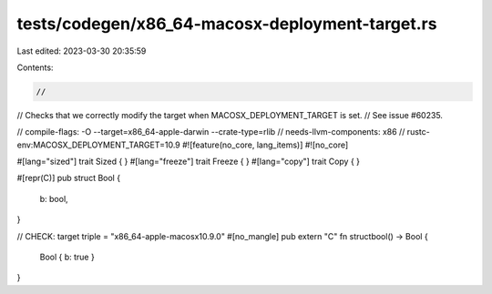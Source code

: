 tests/codegen/x86_64-macosx-deployment-target.rs
================================================

Last edited: 2023-03-30 20:35:59

Contents:

.. code-block:: rs

    //
// Checks that we correctly modify the target when MACOSX_DEPLOYMENT_TARGET is set.
// See issue #60235.

// compile-flags: -O --target=x86_64-apple-darwin --crate-type=rlib
// needs-llvm-components: x86
// rustc-env:MACOSX_DEPLOYMENT_TARGET=10.9
#![feature(no_core, lang_items)]
#![no_core]

#[lang="sized"]
trait Sized { }
#[lang="freeze"]
trait Freeze { }
#[lang="copy"]
trait Copy { }

#[repr(C)]
pub struct Bool {
    b: bool,
}

// CHECK: target triple = "x86_64-apple-macosx10.9.0"
#[no_mangle]
pub extern "C" fn structbool() -> Bool {
    Bool { b: true }
}


